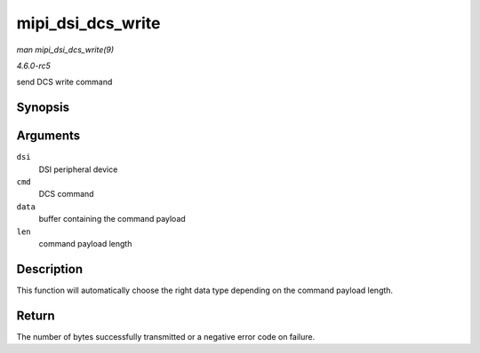 .. -*- coding: utf-8; mode: rst -*-

.. _API-mipi-dsi-dcs-write:

==================
mipi_dsi_dcs_write
==================

*man mipi_dsi_dcs_write(9)*

*4.6.0-rc5*

send DCS write command


Synopsis
========

.. c:function:: ssize_t mipi_dsi_dcs_write( struct mipi_dsi_device * dsi, u8 cmd, const void * data, size_t len )

Arguments
=========

``dsi``
    DSI peripheral device

``cmd``
    DCS command

``data``
    buffer containing the command payload

``len``
    command payload length


Description
===========

This function will automatically choose the right data type depending on
the command payload length.


Return
======

The number of bytes successfully transmitted or a negative error code on
failure.


.. ------------------------------------------------------------------------------
.. This file was automatically converted from DocBook-XML with the dbxml
.. library (https://github.com/return42/sphkerneldoc). The origin XML comes
.. from the linux kernel, refer to:
..
.. * https://github.com/torvalds/linux/tree/master/Documentation/DocBook
.. ------------------------------------------------------------------------------
